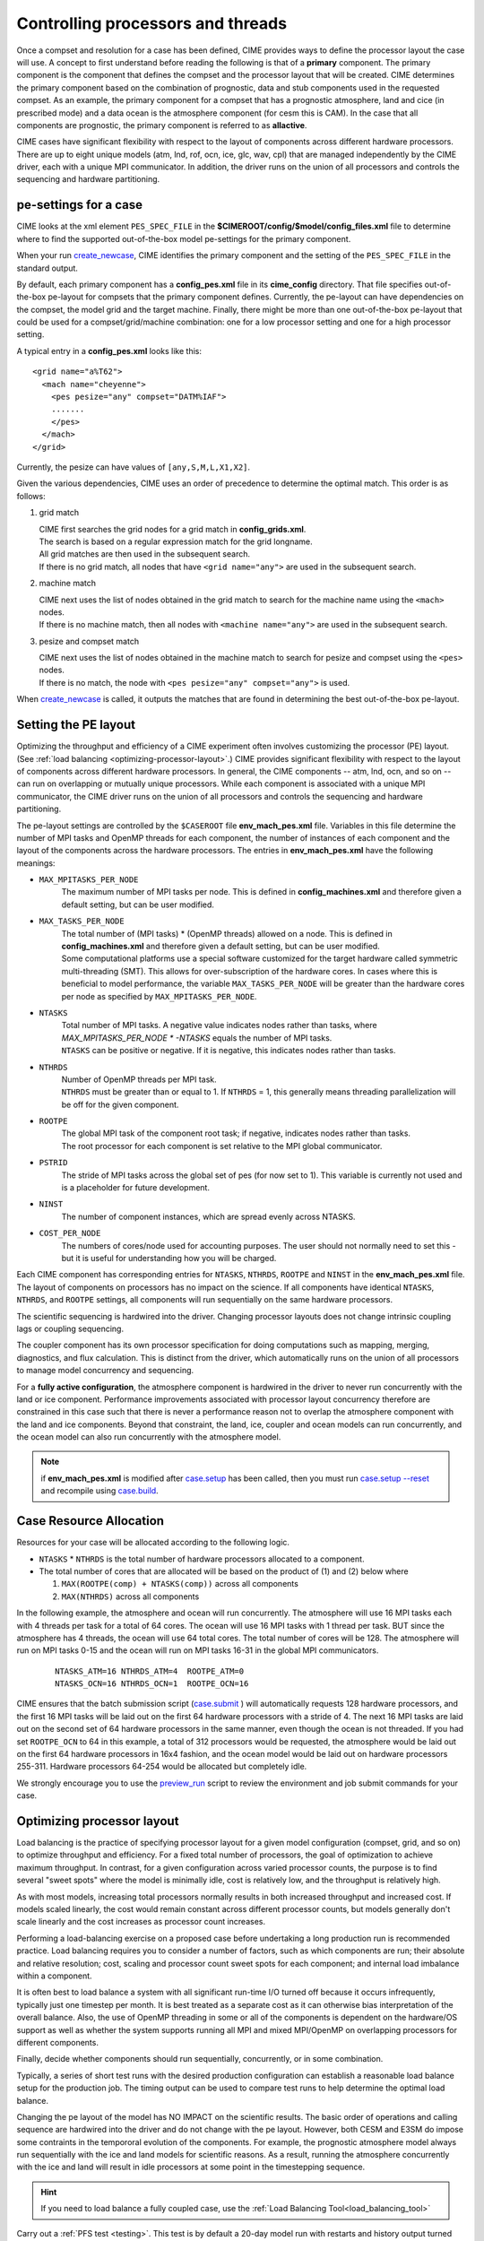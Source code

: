 .. _pesthreads:

==================================
Controlling processors and threads
==================================

Once a compset and resolution for a case has been defined, CIME
provides ways to define the processor layout the case will use. A
concept to first understand before reading the following is that of a
**primary** component. The primary component is the component that
defines the compset and the processor layout that will be
created. CIME determines the primary component based on the
combination of prognostic, data and stub components used in the
requested compset. As an example, the primary component for a compset
that has a prognostic atmosphere, land and cice (in prescribed mode)
and a data ocean is the atmosphere component (for cesm this is CAM).
In the case that all components are prognostic, the primary component
is referred to as **allactive**.

CIME cases have significant flexibility with respect to the layout of
components across different hardware processors. There are up to eight
unique models (atm, lnd, rof, ocn, ice, glc, wav, cpl) that are
managed independently by the CIME driver, each with a unique MPI
communicator.  In addition, the driver runs on the union of all
processors and controls the sequencing and hardware partitioning.

.. _defining-pes:

pe-settings for a case
-------------------------

CIME looks at the xml element ``PES_SPEC_FILE`` in the **$CIMEROOT/config/$model/config_files.xml** file to determine where
to find the supported out-of-the-box model pe-settings for the primary component.

When your run `create_newcase  <../Tools_user/create_newcase.html>`_, CIME identifies the primary component and the setting of the ``PES_SPEC_FILE`` in the standard output.

By default, each primary component has a **config_pes.xml** file in
its **cime_config** directory.  That file specifies out-of-the-box
pe-layout for compsets that the primary component defines.  Currently,
the pe-layout can have dependencies on the compset, the model grid and
the target machine.  Finally, there might be more than one
out-of-the-box pe-layout that could be used for a compset/grid/machine
combination: one for a low processor setting and one for a high
processor setting.

A typical entry in a **config_pes.xml** looks like this:

::

  <grid name="a%T62">
    <mach name="cheyenne">
      <pes pesize="any" compset="DATM%IAF">
      .......
      </pes>
    </mach>
  </grid>

Currently, the pesize can have values of ``[any,S,M,L,X1,X2]``.

Given the various dependencies, CIME uses an order of precedence to determine the optimal match. This order is as follows:

1. grid match

   | CIME first searches the grid nodes for a grid match in **config_grids.xml**.
   | The search is based on a regular expression match for the grid longname.
   | All grid matches are then used in the subsequent search.
   | If there is no grid match, all nodes that have ``<grid name="any">`` are used in the subsequent search.

2. machine match

   | CIME next uses the list of nodes obtained in the grid match to search for the machine name using the ``<mach>`` nodes.
   | If there is no machine match, then all nodes with ``<machine name="any">`` are used in the subsequent search.

3. pesize and compset match

   | CIME next uses the list of nodes obtained in the machine match to search for pesize and compset using the ``<pes>`` nodes.
   | If there is no match, the node with ``<pes pesize="any" compset="any">`` is used.

When `create_newcase  <../Tools_user/create_newcase.html>`_  is called, it outputs the matches that are found in determining the best out-of-the-box pe-layout.

Setting the PE layout
---------------------

Optimizing the throughput and efficiency of a CIME experiment often
involves customizing the processor (PE) layout. (See :ref:`load
balancing <optimizing-processor-layout>`.)  CIME provides significant
flexibility with respect to the layout of components across different
hardware processors.  In general, the CIME components -- atm, lnd,
ocn, and so on -- can run on overlapping or mutually unique
processors.  While each component is associated with a unique MPI
communicator, the CIME driver runs on the union of all processors and
controls the sequencing and hardware partitioning.

The pe-layout settings are controlled by the ``$CASEROOT`` file
**env_mach_pes.xml** file. Variables in this file determine the number
of MPI tasks and OpenMP threads for each component, the number of
instances of each component and the layout of the components across
the hardware processors. The entries in **env_mach_pes.xml** have the
following meanings:

* ``MAX_MPITASKS_PER_NODE``
   | The maximum number of MPI tasks per node. This is defined in **config_machines.xml** and therefore given a default setting, but can be user modified.

* ``MAX_TASKS_PER_NODE``
   | The total number of (MPI tasks) * (OpenMP threads) allowed on a node. This is defined in **config_machines.xml** and therefore given a default setting, but can be user modified.
   | Some computational platforms use a special software customized for the target hardware called symmetric multi-threading (SMT). This allows for over-subscription of the hardware cores. In cases where this is beneficial to model performance, the variable ``MAX_TASKS_PER_NODE`` will be greater than the hardware cores per node as specified by ``MAX_MPITASKS_PER_NODE``.

* ``NTASKS``
   | Total number of MPI tasks. A negative value indicates nodes rather than tasks, where *MAX_MPITASKS_PER_NODE \* -NTASKS* equals the number of MPI tasks.
   | ``NTASKS`` can be positive or negative. If it is negative, this indicates nodes rather than tasks.

* ``NTHRDS``
   | Number of OpenMP threads per MPI task.
   | ``NTHRDS`` must be greater than or equal to 1. If ``NTHRDS`` = 1, this generally means threading parallelization will be off for the given component.

* ``ROOTPE``
   | The global MPI task of the component root task; if negative, indicates nodes rather than tasks.
   | The root processor for each component is set relative to the MPI global communicator.

* ``PSTRID``
   | The stride of MPI tasks across the global set of pes (for now set to 1). This variable is currently not used and is a placeholder for future development.

* ``NINST``
   | The number of component instances, which are spread evenly across NTASKS.

* ``COST_PER_NODE``
   | The numbers of cores/node used for accounting purposes. The user should not normally need to set this - but it is useful for understanding how you will be charged.

Each CIME component has corresponding entries for ``NTASKS``, ``NTHRDS``, ``ROOTPE`` and ``NINST`` in the **env_mach_pes.xml** file. The layout of components on processors has no impact on the science.
If all components have identical ``NTASKS``, ``NTHRDS``, and ``ROOTPE`` settings, all components will run sequentially on the same hardware processors.

The scientific sequencing is hardwired into the driver. Changing
processor layouts does not change intrinsic coupling lags or coupling
sequencing.

The coupler component has its own processor specification for doing
computations such as mapping, merging, diagnostics, and flux
calculation.  This is distinct from the driver, which automatically
runs on the union of all processors to manage model concurrency and
sequencing.

For a **fully active configuration**, the atmosphere component is
hardwired in the driver to never run concurrently with the land or ice
component.  Performance improvements associated with processor layout
concurrency therefore are constrained in this case such that there is
never a performance reason not to overlap the atmosphere component
with the land and ice components.  Beyond that constraint, the land,
ice, coupler and ocean models can run concurrently, and the ocean
model can also run concurrently with the atmosphere model.

.. note:: if **env_mach_pes.xml** is modified after `case.setup <../Tools_user/case.setup.html>`_  has been called, then you must run `case.setup --reset <../Tools_user/case.setup.html>`_ and recompile using  `case.build <../Tools_user/case.build.html>`_.

Case Resource Allocation
------------------------

Resources for your case will be allocated according to the following logic.

* ``NTASKS`` * ``NTHRDS`` is the total number of hardware processors allocated to a component.

* The total number of cores that are allocated will be based on the product of (1) and (2) below where

  1. ``MAX(ROOTPE(comp) + NTASKS(comp))`` across all components
  2. ``MAX(NTHRDS)`` across all components

In the following example, the atmosphere and ocean will run concurrently. The atmosphere will use 16 MPI tasks each with 4 threads per task for a total of 64 cores. The ocean will use 16 MPI tasks with 1 thread per task. BUT since the atmosphere has 4 threads, the ocean will use 64 total cores. The total number of cores will be 128. The atmosphere will run on MPI tasks 0-15 and the ocean will run on MPI tasks 16-31 in the global MPI communicators.

  ::

     NTASKS_ATM=16 NTHRDS_ATM=4  ROOTPE_ATM=0
     NTASKS_OCN=16 NTHRDS_OCN=1  ROOTPE_OCN=16

CIME ensures that the batch submission script (`case.submit
<../Tools_user/case.submit.html>`_ ) will automatically requests 128
hardware processors, and the first 16 MPI tasks will be laid out on
the first 64 hardware processors with a stride of 4. The next 16 MPI
tasks are laid out on the second set of 64 hardware processors in the
same manner, even though the ocean is not threaded.  If you had set
``ROOTPE_OCN`` to 64 in this example, a total of 312 processors would
be requested, the atmosphere would be laid out on the first 64
hardware processors in 16x4 fashion, and the ocean model would be laid
out on hardware processors 255-311. Hardware processors 64-254 would
be allocated but completely idle.

We strongly encourage you to use the `preview_run
<../Tools_user/preview_run.html>`_ script to review the environment
and job submit commands for your case.

.. _optimizing-processor-layout:

Optimizing processor layout
----------------------------

Load balancing is the practice of specifying processor layout for a given model configuration
(compset, grid, and so on) to optimize throughput and efficiency. For a fixed total number of
processors, the goal of optimization to achieve maximum throughput. In contrast, for a given
configuration across varied processor counts, the purpose is to find several "sweet spots" where
the model is minimally idle, cost is relatively low, and the throughput is relatively high.

As with most models, increasing total processors normally results in both increased throughput
and increased cost.
If models scaled linearly, the cost would remain constant across different processor counts,
but models generally don't scale linearly and the cost increases as processor count increases.

Performing a load-balancing exercise on a proposed case before
undertaking a long production run is recommended practice.  Load
balancing requires you to consider a number of factors, such as which
components are run; their absolute and relative resolution; cost,
scaling and processor count sweet spots for each component; and
internal load imbalance within a component.

It is often best to load balance a system with all significant
run-time I/O turned off because it occurs infrequently, typically just
one timestep per month. It is best treated as a separate cost as it
can otherwise bias interpretation of the overall balance.  Also, the
use of OpenMP threading in some or all of the components is dependent
on the hardware/OS support as well as whether the system supports
running all MPI and mixed MPI/OpenMP on overlapping processors for
different components.

Finally, decide whether components should run sequentially, concurrently, or in some combination.

Typically, a series of short test runs with the desired production
configuration can establish a reasonable load balance setup for the
production job. The timing output can be used to compare test runs to
help determine the optimal load balance.

Changing the pe layout of the model has NO IMPACT on the scientific
results. The basic order of operations and calling sequence are
hardwired into the driver and do not change with the pe
layout. However, both CESM and E3SM do impose some contraints in the
tempororal evolution of the components.  For example, the prognostic
atmosphere model always run sequentially with the ice and land models
for scientific reasons. As a result, running the atmosphere
concurrently with the ice and land will result in idle processors at
some point in the timestepping sequence.

.. hint:: If you need to load balance a fully coupled case, use the :ref:`Load Balancing Tool<load_balancing_tool>`

Carry out a :ref:`PFS test <testing>`. This test is by default a
20-day model run with restarts and history output turned off. This
should help you find the layout that has the best load balance for the
targeted number of processors. This provides a reasonable performance
estimate for the production run for most of the runtime.

Seasonal variation and spin-up costs can change performance over time,
so even after a production run has started, review the timing output
occasionally to see if any layout changes might improve throughput or
decrease cost.

In determining an optimal load balance for a specific configuration,
two pieces of information are useful.

* Which components are most expensive.

* How individual components scale. Do they run faster with all MPI or
  mixed MPI/OpenMP decomposition strategies? What are their optimal
  decompositions at each processor count? If the cost and scaling of
  the components are unknown, several short tests with arbitrary
  component pe counts can help establish component scaling and sweet
  spots.

**Determining an optimal load balance**

* Start with the most expensive component and a fixed optimal processor count and decomposition for that component.

* Vary the concurrency and pe counts of the other components.

* Identify a few potential load balance configurations, then run each a few times to establish run-to-run variability and determine the best layout.

In all cases, review the component run times in the timing output file for both overall throughput and independent component timings. Identify idle processors by considering the component concurrency in conjunction with the component timing.

In general, a few component layout options are most reasonable:

* fully sequential,
* fully sequential except the ocean running concurrently,
* fully concurrent except the atmosphere running sequentially with the ice, rof, and land components.

The concurrency is limited in part by hardwired sequencing in the
driver. The sequencing is set by scientific constraints, although
there may be some addition flexibility with respect to concurrency
when running with mixed active and data models.

**Some general rules for finding optimal configurations**

- Make sure you have set a processor layout where each hardware processor is assigned to at least one component. There is rarely a reason to have completely idle processors.

- Make sure your cheapest components keep up with your most expensive components. In other words, a component that runs on 1024 processors should not be waiting on a component running on 16 processors.

- Before running the job, make sure the batch queue settings are set correctly for your run. Review the account numbers, queue names and time limits. The ideal time limit, queue and run length are dependent on each other and on the current model throughput.

- Take full advantage of the hardware resources. If you are charged by the 32-way node, you might as well target a total processor count that is a multiple of 32.

- Keep a single component on a single node, if possible, to minimize internal component communication cost.

- Assume that hardware performance can vary due to contention on the interconnect, file systems, or other areas. If you are unsure of a timing result, run cases multiple times.

The pe-layout and the associated timings are found in the  :ref:`timing files <model-timing-data>` generated for your run.
